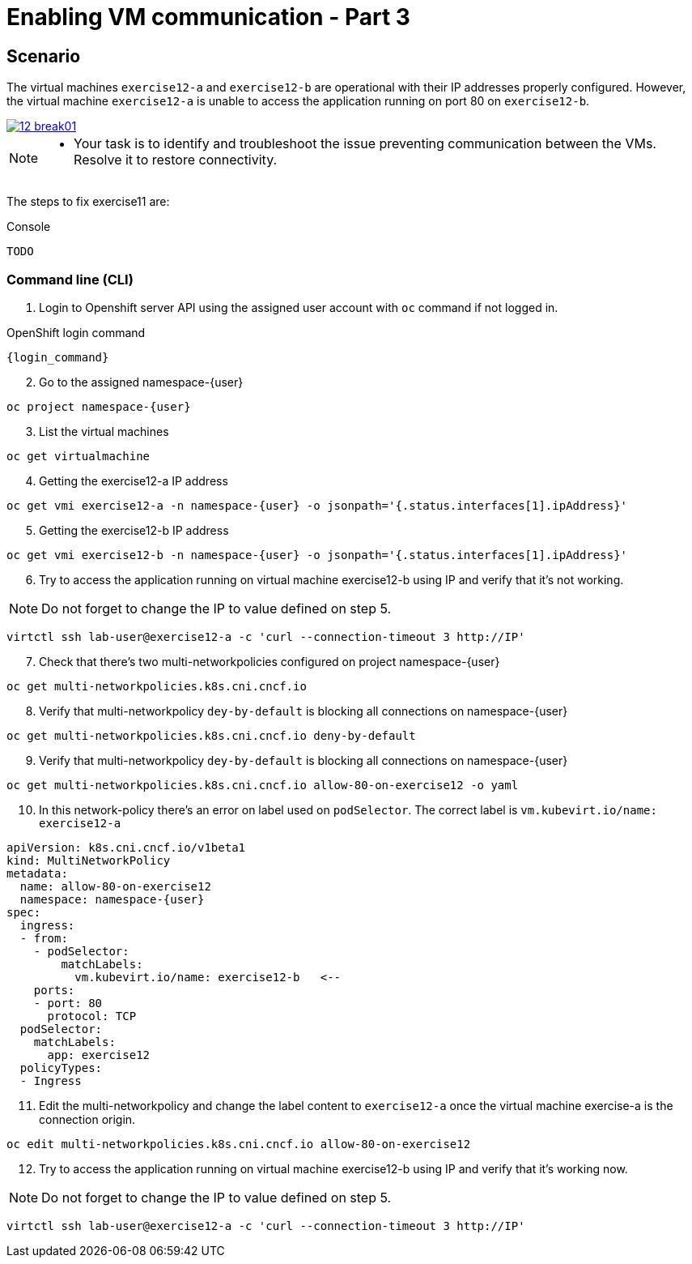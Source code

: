 [#fix]
= Enabling VM communication - Part 3

== Scenario

The virtual machines `exercise12-a` and `exercise12-b` are operational with their IP addresses properly configured. However, the virtual machine `exercise12-a` is unable to access the application running on port 80 on `exercise12-b`.

++++
<a href="_images/exercise12/12-break01.png" target="_blank" class="popup">
++++
image::exercise12/12-break01.png[]
++++
</a>
++++

[NOTE]
====
* Your task is to identify and troubleshoot the issue preventing communication between the VMs. Resolve it to restore connectivity.
====


The steps to fix exercise11 are:

.Console
----
TODO
----

=== Command line (CLI)

1. Login to Openshift server API using the assigned user account with `oc` command if not logged in.

.OpenShift login command
[source,sh,role=execute,subs="attributes"]
----
{login_command}
----

[start=2]
2. Go to the assigned namespace-{user}

[source,sh,role=execute,subs="attributes"]
----
oc project namespace-{user}
----

[start=3]
3. List the virtual machines


[source,sh,role=execute,subs="attributes"]
----
oc get virtualmachine
----

[start=4]
4. Getting the exercise12-a IP address 

[source,sh,role=execute,subs="attributes"]
----
oc get vmi exercise12-a -n namespace-{user} -o jsonpath='{.status.interfaces[1].ipAddress}'
----

[start=5]
5. Getting the exercise12-b IP address 

[source,sh,role=execute,subs="attributes"]
----
oc get vmi exercise12-b -n namespace-{user} -o jsonpath='{.status.interfaces[1].ipAddress}'
----

[start=6]
6. Try to access the application running on virtual machine exercise12-b using IP and verify that it's not working.

NOTE:  Do not forget to change the IP to value defined on step 5.

[source,sh,role=execute,subs="attributes"]
----
virtctl ssh lab-user@exercise12-a -c 'curl --connection-timeout 3 http://IP'
----

[start=7]
7. Check that there's two multi-networkpolicies configured on project namespace-{user}

[source,sh,role=execute,subs="attributes"]
----
oc get multi-networkpolicies.k8s.cni.cncf.io
----

[start=8]
8. Verify that multi-networkpolicy `dey-by-default` is blocking all connections on namespace-{user}

[source,sh,role=execute,subs="attributes"]
----
oc get multi-networkpolicies.k8s.cni.cncf.io deny-by-default
----

[start=9]
9. Verify that multi-networkpolicy `dey-by-default` is blocking all connections on namespace-{user}

[source,sh,role=execute,subs="attributes"]
----
oc get multi-networkpolicies.k8s.cni.cncf.io allow-80-on-exercise12 -o yaml
----

[start=10]
10. In this network-policy there's an error on label used on `podSelector`. The correct label is `vm.kubevirt.io/name: exercise12-a`

----
apiVersion: k8s.cni.cncf.io/v1beta1
kind: MultiNetworkPolicy
metadata:
  name: allow-80-on-exercise12
  namespace: namespace-{user}
spec:
  ingress:
  - from:
    - podSelector:
        matchLabels:
          vm.kubevirt.io/name: exercise12-b   <--
    ports:
    - port: 80
      protocol: TCP
  podSelector:
    matchLabels:
      app: exercise12
  policyTypes:
  - Ingress
----

[start=11]
11. Edit the multi-networkpolicy and change the label content to `exercise12-a` once the virtual machine exercise-a is the connection origin.

[source,sh,role=execute,subs="attributes"]
----
oc edit multi-networkpolicies.k8s.cni.cncf.io allow-80-on-exercise12
----

[start=12]
12. Try to access the application running on virtual machine exercise12-b using IP and verify that it's working now. 

NOTE:  Do not forget to change the IP to value defined on step 5.

[source,sh,role=execute,subs="attributes"]
----
virtctl ssh lab-user@exercise12-a -c 'curl --connection-timeout 3 http://IP'
----





